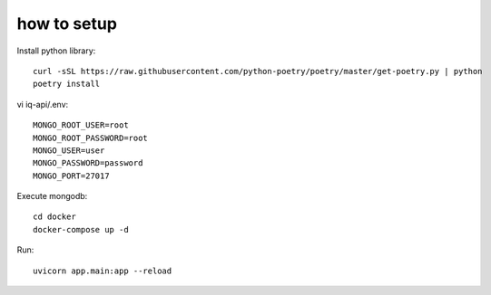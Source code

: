 **************
how to setup
**************

Install python library::
    
    curl -sSL https://raw.githubusercontent.com/python-poetry/poetry/master/get-poetry.py | python
    poetry install


vi iq-api/.env::

    MONGO_ROOT_USER=root
    MONGO_ROOT_PASSWORD=root
    MONGO_USER=user
    MONGO_PASSWORD=password
    MONGO_PORT=27017

Execute mongodb::

    cd docker
    docker-compose up -d


Run::

    uvicorn app.main:app --reload

